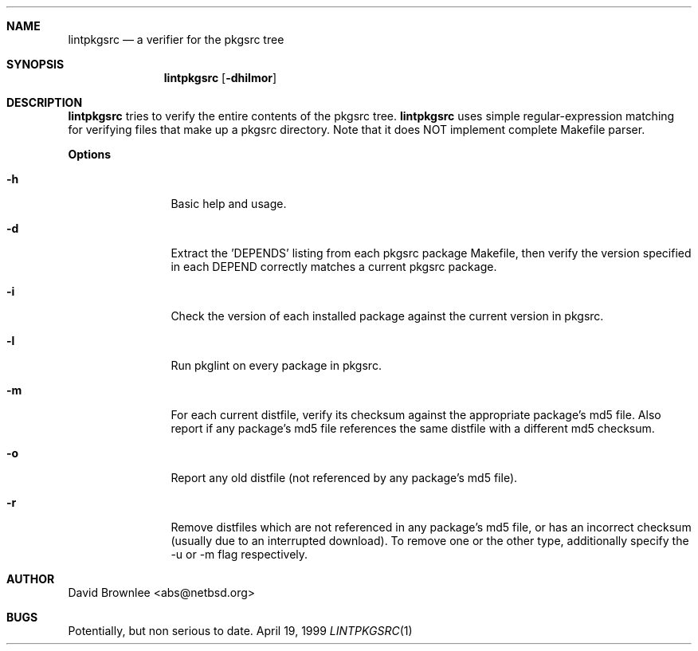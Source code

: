 .\"	$NetBSD: pkglint.1,v 1.1 1998/08/07 22:13:43 tsarna Exp $
.\"
.\" Copyright (c) 1999 by David Brownlee (abs@netbsd.org)
.\" Absolutely no warranty.
.\"
.Dd April 19, 1999
.Dt LINTPKGSRC 1
.Sh NAME
.Nm lintpkgsrc
.Nd a verifier for the pkgsrc tree
.Sh SYNOPSIS
.Nm
.Op Fl dhilmor
.Sh DESCRIPTION
.Nm
tries to verify the entire contents of the pkgsrc tree.
.Nm
uses simple regular-expression matching for verifying
files that make up a pkgsrc directory.
Note that it does NOT implement complete Makefile parser.
.Pp
.Sy Options
.Bl -tag -width Fl
.It Fl h
Basic help and usage.
.It Fl d
Extract the 'DEPENDS' listing from each pkgsrc package Makefile, then
verify the version specified in each DEPEND correctly matches a current
pkgsrc package.
.It Fl i
Check the version of each installed package against the current version in
pkgsrc.
.It Fl l
Run pkglint on every package in pkgsrc.
.It Fl m
For each current distfile, verify its checksum against the appropriate
package's md5 file. Also report if any package's md5 file references
the same distfile with a different md5 checksum.
.It Fl o
Report any old distfile (not referenced by any package's md5 file).
.It Fl r
Remove distfiles which are not referenced in any package's md5 file, or has
an incorrect checksum (usually due to an interrupted download). To remove
one or the other type, additionally specify the -u or -m flag respectively.
.El
.Sh AUTHOR
David Brownlee <abs@netbsd.org>
.Sh BUGS
Potentially, but non serious to date.
